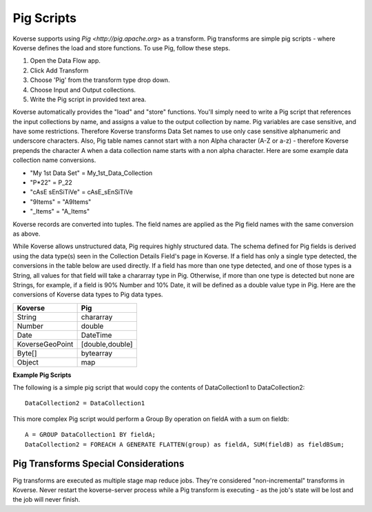 Pig Scripts
-----------

Koverse supports using `Pig <http://pig.apache.org>` as a transform. Pig transforms are simple pig scripts - where Koverse defines the load and store functions. To use Pig, follow these steps.

#. Open the Data Flow app.
#. Click Add Transform
#. Choose 'Pig' from the transform type drop down.
#. Choose Input and Output collections.
#. Write the Pig script in provided text area.

Koverse automatically provides the "load" and "store" functions. You'll simply need to write a Pig script that references the input collections by name, and assigns a value to the output collection by name. Pig variables are case sensitive, and have some restrictions. Therefore Koverse transforms Data Set names to use only case sensitive alphanumeric and underscore characters. Also, Pig table names cannot start with a non Alpha character (A-Z or a-z) - therefore Koverse prepends the character A when a data collection name starts with a non alpha character. Here are some example data collection name conversions.

* "My 1st Data Set" = My_1st_Data_Collection
* "P*22" = P_22
* "cAsE sEnSiTiVe" = cAsE_sEnSiTiVe
* "9Items" = "A9Items"
* "_Items" = "A_Items"

Koverse records are converted into tuples. The field names are applied as the Pig field names with the same conversion as above.

While Koverse allows unstructured data, Pig requires highly structured data. The schema defined for Pig fields is derived using the data type(s) seen in the Collection Details Field's page in Koverse. If a field has only a single type detected, the conversions in the table below are used directly. If a field has more than one type detected, and one of those types is a String, all values for that field will take a chararray type in Pig. Otherwise, if more than one type is detected but none are Strings, for example, if a field is 90% Number and 10% Date, it will be defined as a double value type in Pig. Here are the conversions of Koverse data types to Pig data types.

==================   ============
Koverse                 Pig
==================   ============
String               chararray
Number		     double
Date		     DateTime
KoverseGeoPoint	     [double,double]
Byte[]		     bytearray
Object		     map
==================   ============

**Example Pig Scripts**

The following is a simple pig script that would copy the contents of DataCollection1 to DataCollection2::

	DataCollection2 = DataCollection1

This more complex Pig script would perform a Group By operation on fieldA with a sum on fieldb::

	A = GROUP DataCollection1 BY fieldA;
	DataCollection2 = FOREACH A GENERATE FLATTEN(group) as fieldA, SUM(fieldB) as fieldBSum;


Pig Transforms Special Considerations
^^^^^^^^^^^^^^^^^^^^^^^^^^^^^^^^^^^^^

Pig transforms are executed as multiple stage map reduce jobs. They're considered "non-incremental" transforms in Koverse. Never restart the koverse-server process while a Pig transform is executing - as the job's state will be lost and the job will never finish.
